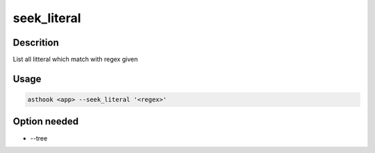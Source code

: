 seek_literal
============

Descrition
##########

List all litteral which match with regex given

Usage
#####

.. code-block:: bash

  asthook <app> --seek_literal '<regex>'

.. asciinema:: seekLiteral.cast
  :preload:

Option needed
#############

- --tree
